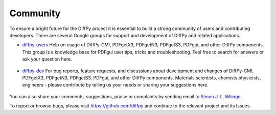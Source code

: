 Community
=========

To ensure a bright future for the DiffPy project it is essential to build a strong community
of users and contributing developers. There are several Google groups for support and
development of DiffPy and related applications.

- `diffpy-users <https://groups.google.com/d/forum/diffpy-users>`_ Help on usage of DiffPy-CMI,
  PDFgetX3, PDFgetN3, PDFgetS3,
  PDFgui, and other DiffPy components. This group is a knowledge base for PDFgui
  user tips, tricks and troubleshooting. Feel free to search for answers or ask your question here.

   .. raw:: html

      <form action="http://groups.google.com/group/diffpy-users/boxsubscribe">
       <input type="submit" name="sub" value="Subscribe">
      </form>

- `diffpy-dev <https://groups.google.com/d/forum/diffpy-dev>`_ For bug reports, feature requests, and discussions about development
  and changes of DiffPy-CMI, PDFgetX3, PDFgetN3, PDFgetS3,
  PDFgui, and other DiffPy components. Materials scientists, chemists
  physicists, engineers - please contribute by telling us your needs or sharing your suggestions here.

   .. raw:: html

      <form action="http://groups.google.com/group/diffpy-dev/boxsubscribe">
       <input type="submit" name="sub" value="Subscribe">
      </form>

You can also share your comments, suggestions, praise or complaints by sending email to
`Simon J. L. Billinge <sb2896@columbia.edu>`_.

To report or browse bugs, please visit https://github.com/diffpy
and continue to the relevant project and its Issues.
